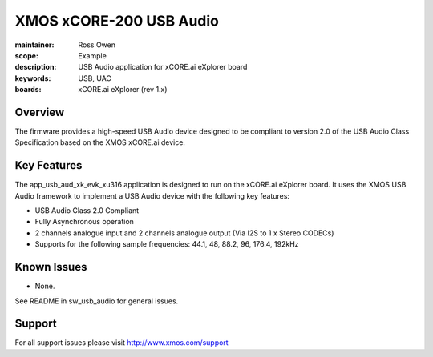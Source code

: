 XMOS xCORE-200 USB Audio
========================

:maintainer: Ross Owen
:scope: Example
:description: USB Audio application for xCORE.ai eXplorer board
:keywords: USB, UAC
:boards: xCORE.ai eXplorer (rev 1.x)

Overview
........

The firmware provides a high-speed USB Audio device designed to be compliant to version 2.0 of the USB Audio Class Specification based on the XMOS xCORE.ai device.

Key Features
............

The app_usb_aud_xk_evk_xu316 application is designed to run on the xCORE.ai eXplorer board. It uses the XMOS USB Audio framework to implement a USB Audio device with the following key features:

- USB Audio Class 2.0 Compliant

- Fully Asynchronous operation

- 2 channels analogue input and 2 channels analogue output (Via I2S to 1 x Stereo CODECs)

- Supports for the following sample frequencies: 44.1, 48, 88.2, 96, 176.4, 192kHz

Known Issues
............

- None.

See README in sw_usb_audio for general issues.

Support
.......

For all support issues please visit http://www.xmos.com/support


